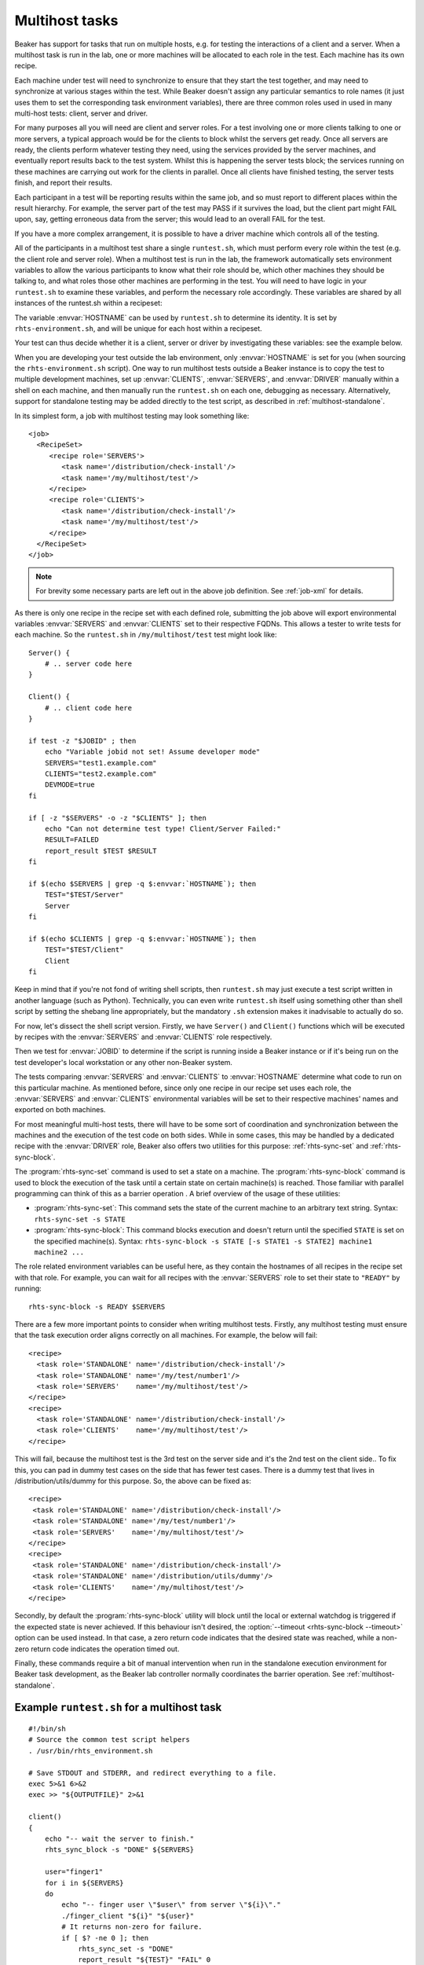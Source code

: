 .. _multihost-tasks:

Multihost tasks
===============

Beaker has support for tasks that run on multiple hosts, e.g. for testing the 
interactions of a client and a server. When a multihost task is run in the lab, 
one or more machines will be allocated to each role in the test. Each machine
has its own recipe.

Each machine under test will need to synchronize to ensure that they
start the test together, and may need to synchronize at various stages
within the test. While Beaker doesn't assign any particular semantics to
role names (it just uses them to set the corresponding task environment
variables), there are three common roles used in used in many multi-host
tests: client, server and driver.

For many purposes all you will need are client and server roles. For a
test involving one or more clients talking to one or more servers, a
typical approach would be for the clients to block whilst the servers
get ready. Once all servers are ready, the clients perform whatever
testing they need, using the services provided by the server machines,
and eventually report results back to the test system. Whilst this is
happening the server tests block; the services running on these machines
are carrying out work for the clients in parallel. Once all clients have
finished testing, the server tests finish, and report their results.

Each participant in a test will be reporting results within the same
job, and so must report to different places within the result hierarchy.
For example, the server part of the test may PASS if it survives the
load, but the client part might FAIL upon, say, getting erroneous data
from the server; this would lead to an overall FAIL for the test.

If you have a more complex arrangement, it is possible to have a driver
machine which controls all of the testing.

All of the participants in a multihost test share a single
``runtest.sh``, which must perform every role within the test (e.g. the
client role and server role). When a multihost test is run in the lab,
the framework automatically sets environment variables to allow the
various participants to know what their role should be, which other
machines they should be talking to, and what roles those other machines
are performing in the test. You will need to have logic in your
``runtest.sh`` to examine these variables, and perform the necessary
role accordingly. These variables are shared by all instances of the
runtest.sh within a recipeset:

.. envvar:: CLIENTS

   Contains a space-separated list of FQDNs of clients within this
   recipeset (that is, systems running recipes marked with the ``CLIENTS``
   role in the job XML).

.. envvar:: SERVERS

   Contains a space-separated list of FQDNs of servers within this
   recipeset (that is, systems running recipes marked with the ``SERVERS``
   role in the job XML).

.. envvar:: DRIVER

   Contains the FQDN for the driver of this recipe set, if any (that is, a
   system running a recipe marked with the ``DRIVER`` role in the job XML).

The variable :envvar:`HOSTNAME` can be used by ``runtest.sh`` to determine its
identity. It is set by ``rhts-environment.sh``, and will be unique for each
host within a recipeset.

Your test can thus decide whether it is a client, server or driver by
investigating these variables: see the example below.

When you are developing your test outside the lab environment, only
:envvar:`HOSTNAME` is set for you (when sourcing the
``rhts-environment.sh`` script). One way to run multihost tests outside a
Beaker instance is to copy the test to multiple development machines, set
up :envvar:`CLIENTS`, :envvar:`SERVERS`, and :envvar:`DRIVER` manually
within a shell on each machine, and then manually run the ``runtest.sh``
on each one, debugging as necessary. Alternatively, support for standalone
testing may be added directly to the test script, as described in
:ref:`multihost-standalone`.

In its simplest form, a job with multihost testing may look something like::

    <job>
      <RecipeSet>
         <recipe role='SERVERS'>
            <task name='/distribution/check-install'/>
            <task name='/my/multihost/test'/>
         </recipe>
         <recipe role='CLIENTS'>
            <task name='/distribution/check-install'/>
            <task name='/my/multihost/test'/>
         </recipe>
      </RecipeSet>
    </job>

.. note:: For brevity some necessary parts are left out in the above job
   definition. See :ref:`job-xml` for details.

As there is only one recipe in the recipe set with each defined role,
submitting the job above will export environmental variables
:envvar:`SERVERS` and :envvar:`CLIENTS` set to their respective
FQDNs. This allows a tester to write tests for each machine. So the
``runtest.sh`` in ``/my/multihost/test`` test might look like::

    Server() {
        # .. server code here
    }

    Client() {
        # .. client code here
    }

    if test -z "$JOBID" ; then
        echo "Variable jobid not set! Assume developer mode" 
        SERVERS="test1.example.com"
        CLIENTS="test2.example.com"
        DEVMODE=true
    fi

    if [ -z "$SERVERS" -o -z "$CLIENTS" ]; then
        echo "Can not determine test type! Client/Server Failed:" 
        RESULT=FAILED
        report_result $TEST $RESULT
    fi

    if $(echo $SERVERS | grep -q $:envvar:`HOSTNAME`); then
        TEST="$TEST/Server"
        Server
    fi

    if $(echo $CLIENTS | grep -q $:envvar:`HOSTNAME`); then
        TEST="$TEST/Client"
        Client
    fi

Keep in mind that if you're not fond of writing shell scripts, then 
``runtest.sh`` may just execute a test script written in another language
(such as Python). Technically, you can even write ``runtest.sh`` itself using
something other than shell script by setting the shebang line appropriately,
but the mandatory ``.sh`` extension makes it inadvisable to actually do so.

For now, let's dissect the shell script version. Firstly, we have ``Server()``
and ``Client()`` functions which will be executed by recipes with the
:envvar:`SERVERS` and :envvar:`CLIENTS` role respectively.

Then we test for :envvar:`JOBID` to determine if the script is running inside
a Beaker instance or if it's being run on the test developer's local
workstation or any other non-Beaker system.

The tests comparing :envvar:`SERVERS` and :envvar:`CLIENTS` to
:envvar:`HOSTNAME` determine what code to run on this particular
machine. As mentioned before, since only one recipe in our
recipe set uses each role, the :envvar:`SERVERS` and :envvar:`CLIENTS`
environmental variables will be set to their respective machines' names
and exported on both machines.

For most meaningful multi-host tests, there will have to be some sort of
coordination and synchronization between the machines and the execution
of the test code on both sides. While in some cases, this may be handled
by a dedicated recipe with the :envvar:`DRIVER` role, Beaker also offers
two utilities for this purpose: :ref:`rhts-sync-set` and
:ref:`rhts-sync-block`.

The :program:`rhts-sync-set` command is used to set a state on a machine.
The :program:`rhts-sync-block` command is used to block the execution of the
task until a certain state on certain machine(s) is reached. Those familiar
with parallel programming can think of this as a barrier operation .
A brief overview of the usage of these utilities:

*  :program:`rhts-sync-set`: This command sets the state of the current
   machine to an arbitrary text string. Syntax: ``rhts-sync-set -s STATE``

*  :program:`rhts-sync-block`: This command blocks execution and doesn't
   return until the specified ``STATE`` is set on the specified machine(s).
   Syntax:
   ``rhts-sync-block -s STATE [-s STATE1 -s STATE2] machine1 machine2 ...``

The role related environment variables can be useful here, as they contain
the hostnames of all recipes in the recipe set with that role. For example,
you can wait for all recipes with the :envvar:`SERVERS` role to set their
state to ``"READY"`` by running::

    rhts-sync-block -s READY $SERVERS

There are a few more important points to consider when writing multihost
tests. Firstly, any multihost testing must ensure that the task execution
order aligns correctly on all machines. For example, the below will fail:

::

              <recipe>
                <task role='STANDALONE' name='/distribution/check-install'/>
                <task role='STANDALONE' name='/my/test/number1'/>
                <task role='SERVERS'    name='/my/multihost/test'/>
              </recipe>
              <recipe>
                <task role='STANDALONE' name='/distribution/check-install'/>
                <task role='CLIENTS'    name='/my/multihost/test'/>
              </recipe>

This will fail, because the multihost test is the 3rd test on the server
side and it's the 2nd test on the client side.. To fix this, you can pad
in dummy test cases on the side that has fewer test cases. There is a
dummy test that lives in /distribution/utils/dummy for this purpose. So,
the above can be fixed as:

::

              <recipe>
               <task role='STANDALONE' name='/distribution/check-install'/>
               <task role='STANDALONE' name='/my/test/number1'/>
               <task role='SERVERS'    name='/my/multihost/test'/>
              </recipe>
              <recipe>
               <task role='STANDALONE' name='/distribution/check-install'/>
               <task role='STANDALONE' name='/distribution/utils/dummy'/>
               <task role='CLIENTS'    name='/my/multihost/test'/>
              </recipe>

Secondly, by default the :program:`rhts-sync-block` utility will block until
the local or external watchdog is triggered if the expected state is never
achieved. If this behaviour isn't desired, the
:option:`--timeout <rhts-sync-block --timeout>` option can be used
instead. In that case, a zero return code indicates that the desired state
was reached, while a non-zero return code indicates the operation timed out.

Finally, these commands require a bit of manual intervention when run in
the standalone execution environment for Beaker task development, as the
Beaker lab controller normally coordinates the barrier operation. See
:ref:`multihost-standalone`.


Example ``runtest.sh`` for a multihost task
-------------------------------------------

::

    #!/bin/sh
    # Source the common test script helpers
    . /usr/bin/rhts_environment.sh

    # Save STDOUT and STDERR, and redirect everything to a file.
    exec 5>&1 6>&2
    exec >> "${OUTPUTFILE}" 2>&1

    client()
    {
        echo "-- wait the server to finish."
        rhts_sync_block -s "DONE" ${SERVERS}

        user="finger1"
        for i in ${SERVERS}
        do
            echo "-- finger user \"$user\" from server \"${i}\"."
            ./finger_client "${i}" "${user}"
            # It returns non-zero for failure.
            if [ $? -ne 0 ]; then
                rhts_sync_set -s "DONE"
                report_result "${TEST}" "FAIL" 0
                exit 1
            fi
        done

        echo "-- client finishes."
        rhts_sync_set -s "DONE"
        result="PASS"
    }

    server()
    {
        # Start server and check it is up and running.
        /sbin/chkconfig finger on && sleep 5
        if ! netstat -a | grep "finger" ; then
            rhts_sync_set -s "DONE"
            report_result "${TEST}" "FAIL" 0
            exit 1
        fi
        useradd finger1
        echo "-- server finishes."
        rhts_sync_set -s "DONE"
        rhts_sync_block -s "DONE" ${CLIENTS}
        result="PASS"
    }

    # ---------- Start Test -------------
    result="FAIL"
    if echo "${CLIENTS}" | grep "${:envvar:`HOSTNAME`}" >/dev/null; then
        echo "-- run finger test as client."
        TEST=${TEST}/client
        client
    fi
    if echo "${SERVERS}" | grep "${:envvar:`HOSTNAME`}" >/dev/null; then
        echo "-- run finger test as server."
        TEST=${TEST}/server
        server
    fi
    echo "--- end of runtest.sh."
    report_result "${TEST}" "${result}" 0
    exit 0

.. _multihost-standalone:

Standalone execution of multihost tests
---------------------------------------

Multihost tests can be more easily executed outside a Beaker instance by
altering their behavior based on the :envvar:`JOBID` variable (or any other
documented variable which is set when running inside a Beaker instance).

For a two machine test that uses the :envvar:`CLIENTS` and
:envvar:`SERVERS` roles, you could create a pair of local virtual machines
and add the following lines at the beginning of your ``runtest.sh`` script::

    # decide if we're running standalone or in a Beaker instance
    if test -z $JOBID ; then
            echo "Variable JOBID not set, assuming standalone"
            CLIENTS="client-vm.example.com"
            SERVERS="server-vm.example.com"
    else
            echo "Variable JOBID set, we're running inside Beaker"
    fi
    echo "Clients: $CLIENTS"
    echo "Servers: $SERVERS"

    # ... rest of test script

Then you just run the script on both client and server. When scripts
reach the :program:`rhts-sync-block` synchronization command they will
display a prompt asking for confirmation of the actual state of the
client/server by keyboard. Generally, this means checking each of the tests
to make sure they've reached the appropriate state (:program:`rhts-sync-set`
will display the state change on stdout), and then confirming this at the
:program:`rhts-sync-block` prompt by hitting Enter.
